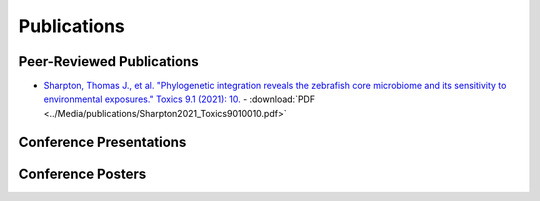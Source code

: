 Publications
============

Peer-Reviewed Publications
--------------------------

- `Sharpton, Thomas J., et al. "Phylogenetic integration reveals the zebrafish core microbiome and its sensitivity to environmental exposures." Toxics 9.1 (2021): 10. <https://bit.ly/3BaF7LX>`_
  - :download:`PDF <../Media/publications/Sharpton2021_Toxics9010010.pdf>`


Conference Presentations
------------------------



Conference Posters
------------------
